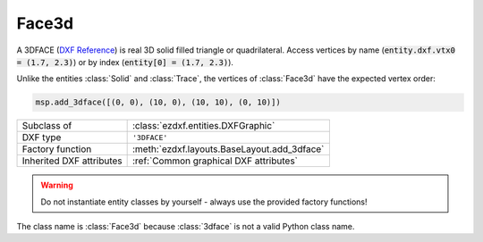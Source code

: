 Face3d
======

.. module:: ezdxf.entities
    :noindex:

A 3DFACE (`DXF Reference`_) is real 3D solid filled triangle or quadrilateral.
Access vertices by name (:code:`entity.dxf.vtx0 = (1.7, 2.3)`) or by index
(:code:`entity[0] = (1.7, 2.3)`).

Unlike the entities :class:`Solid` and :class:`Trace`, the vertices of
:class:`Face3d` have the expected vertex order:

.. code-block:: Python

    msp.add_3dface([(0, 0), (10, 0), (10, 10), (0, 10)])

.. image:: gfx/3dface.png
    :align: center

======================== ==========================================
Subclass of              :class:`ezdxf.entities.DXFGraphic`
DXF type                 ``'3DFACE'``
Factory function         :meth:`ezdxf.layouts.BaseLayout.add_3dface`
Inherited DXF attributes :ref:`Common graphical DXF attributes`
======================== ==========================================

.. warning::

    Do not instantiate entity classes by yourself - always use the provided
    factory functions!

.. class:: Face3d

    The class name is :class:`Face3d` because :class:`3dface` is not a valid
    Python class name.

    .. attribute:: dxf.vtx0

        Location of 1. vertex (3D Point in :ref:`WCS`)

    .. attribute:: dxf.vtx1

        Location of 2. vertex (3D Point in :ref:`WCS`)

    .. attribute:: dxf.vtx2

        Location of 3. vertex (3D Point in :ref:`WCS`)

    .. attribute:: dxf.vtx3

        Location of 4. vertex (3D Point in :ref:`WCS`)

    .. attribute:: dxf.invisible_edge

        invisible edge flag (int, default=0)

        === ==============================
        1   first edge is invisible
        2   second edge is invisible
        4   third edge is invisible
        8   fourth edge is invisible
        === ==============================

        Combine values by adding them, e.g. 1+4 = first and third edge is invisible.

    .. automethod:: transform

    .. automethod:: wcs_vertices(close: bool = False) -> list[Vec3]

.. _DXF Reference: http://help.autodesk.com/view/OARX/2018/ENU/?guid=GUID-747865D5-51F0-45F2-BEFE-9572DBC5B151